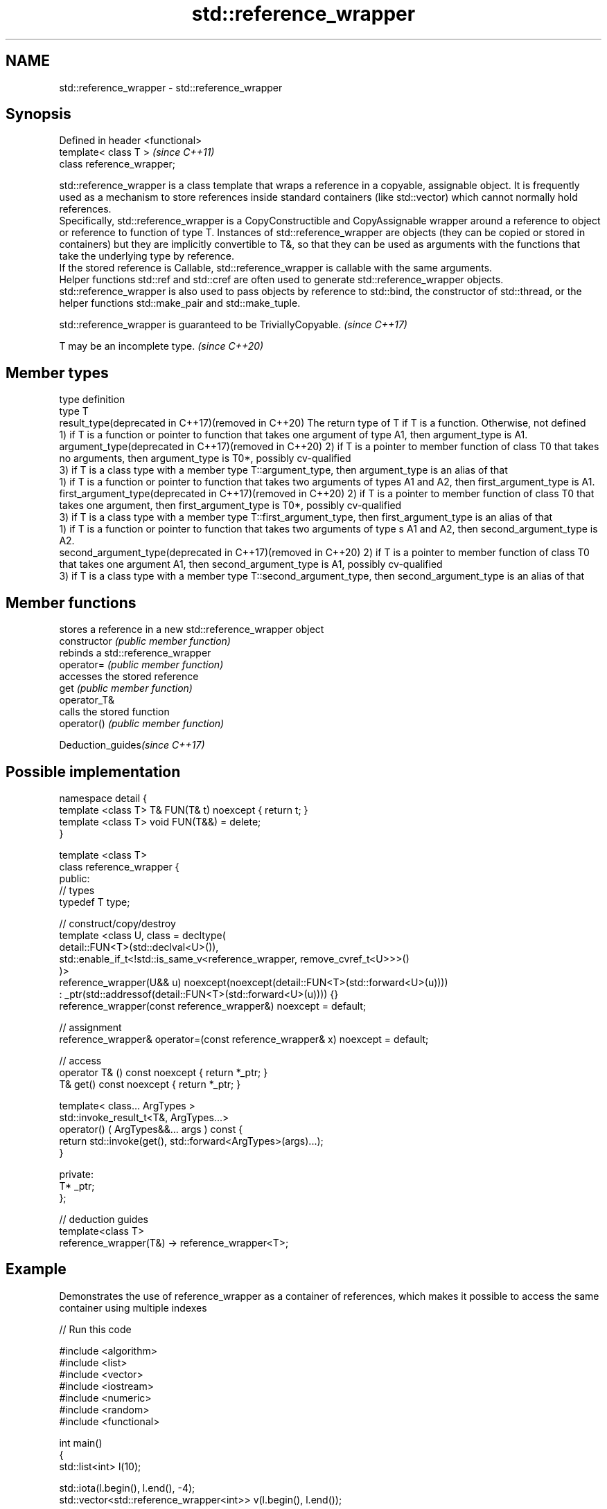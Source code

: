 .TH std::reference_wrapper 3 "2020.03.24" "http://cppreference.com" "C++ Standard Libary"
.SH NAME
std::reference_wrapper \- std::reference_wrapper

.SH Synopsis

  Defined in header <functional>
  template< class T >             \fI(since C++11)\fP
  class reference_wrapper;

  std::reference_wrapper is a class template that wraps a reference in a copyable, assignable object. It is frequently used as a mechanism to store references inside standard containers (like std::vector) which cannot normally hold references.
  Specifically, std::reference_wrapper is a CopyConstructible and CopyAssignable wrapper around a reference to object or reference to function of type T. Instances of std::reference_wrapper are objects (they can be copied or stored in containers) but they are implicitly convertible to T&, so that they can be used as arguments with the functions that take the underlying type by reference.
  If the stored reference is Callable, std::reference_wrapper is callable with the same arguments.
  Helper functions std::ref and std::cref are often used to generate std::reference_wrapper objects.
  std::reference_wrapper is also used to pass objects by reference to std::bind, the constructor of std::thread, or the helper functions std::make_pair and std::make_tuple.

  std::reference_wrapper is guaranteed to be TriviallyCopyable. \fI(since C++17)\fP


  T may be an incomplete type. \fI(since C++20)\fP


.SH Member types


  type                                                        definition
  type                                                        T
  result_type(deprecated in C++17)(removed in C++20)          The return type of T if T is a function. Otherwise, not defined
                                                              1) if T is a function or pointer to function that takes one argument of type A1, then argument_type is A1.
  argument_type(deprecated in C++17)(removed in C++20)        2) if T is a pointer to member function of class T0 that takes no arguments, then argument_type is T0*, possibly cv-qualified
                                                              3) if T is a class type with a member type T::argument_type, then argument_type is an alias of that
                                                              1) if T is a function or pointer to function that takes two arguments of types A1 and A2, then first_argument_type is A1.
  first_argument_type(deprecated in C++17)(removed in C++20)  2) if T is a pointer to member function of class T0 that takes one argument, then first_argument_type is T0*, possibly cv-qualified
                                                              3) if T is a class type with a member type T::first_argument_type, then first_argument_type is an alias of that
                                                              1) if T is a function or pointer to function that takes two arguments of type s A1 and A2, then second_argument_type is A2.
  second_argument_type(deprecated in C++17)(removed in C++20) 2) if T is a pointer to member function of class T0 that takes one argument A1, then second_argument_type is A1, possibly cv-qualified
                                                              3) if T is a class type with a member type T::second_argument_type, then second_argument_type is an alias of that


.SH Member functions


                stores a reference in a new std::reference_wrapper object
  constructor   \fI(public member function)\fP
                rebinds a std::reference_wrapper
  operator=     \fI(public member function)\fP
                accesses the stored reference
  get           \fI(public member function)\fP
  operator_T&
                calls the stored function
  operator()    \fI(public member function)\fP


  Deduction_guides\fI(since C++17)\fP


.SH Possible implementation



    namespace detail {
    template <class T> T& FUN(T& t) noexcept { return t; }
    template <class T> void FUN(T&&) = delete;
    }

    template <class T>
    class reference_wrapper {
    public:
      // types
      typedef T type;

      // construct/copy/destroy
      template <class U, class = decltype(
        detail::FUN<T>(std::declval<U>()),
        std::enable_if_t<!std::is_same_v<reference_wrapper, remove_cvref_t<U>>>()
      )>
      reference_wrapper(U&& u) noexcept(noexcept(detail::FUN<T>(std::forward<U>(u))))
        : _ptr(std::addressof(detail::FUN<T>(std::forward<U>(u)))) {}
      reference_wrapper(const reference_wrapper&) noexcept = default;

      // assignment
      reference_wrapper& operator=(const reference_wrapper& x) noexcept = default;

      // access
      operator T& () const noexcept { return *_ptr; }
      T& get() const noexcept { return *_ptr; }

      template< class... ArgTypes >
      std::invoke_result_t<T&, ArgTypes...>
        operator() ( ArgTypes&&... args ) const {
        return std::invoke(get(), std::forward<ArgTypes>(args)...);
      }

    private:
      T* _ptr;
    };

    // deduction guides
    template<class T>
    reference_wrapper(T&) -> reference_wrapper<T>;



.SH Example

  Demonstrates the use of reference_wrapper as a container of references, which makes it possible to access the same container using multiple indexes
  
// Run this code

    #include <algorithm>
    #include <list>
    #include <vector>
    #include <iostream>
    #include <numeric>
    #include <random>
    #include <functional>

    int main()
    {
        std::list<int> l(10);

        std::iota(l.begin(), l.end(), -4);
        std::vector<std::reference_wrapper<int>> v(l.begin(), l.end());

        // can't use shuffle on a list (requires random access), but can use it on a vector
        std::shuffle(v.begin(), v.end(), std::mt19937{std::random_device{}()});

        std::cout << "Contents of the list: ";
        for (int n : l){
            std::cout << n << ' ';
        }

        std::cout << "\\nContents of the list, as seen through a shuffled vector: ";
        for (int i : v){
            std::cout << i << ' ';
        }

        std::cout << "\\n\\nDoubling the values in the initial list...\\n\\n";
        for (int& i : l) {
            i *= 2;
        }

        std::cout << "Contents of the list, as seen through a shuffled vector: ";
        for (int i : v){
           std::cout << i << ' ';
        }
    }

.SH Possible output:

    Contents of the list: -4 -3 -2 -1 0 1 2 3 4 5
    Contents of the list, as seen through a shuffled vector: -1 2 -2 1 5 0 3 -3 -4 4
    Doubling the values in the initial list...
    Contents of the list, as seen through a shuffled vector: -2 4 -4 2 10 0 6 -6 -8 8


.SH See also



  ref
  cref    creates a std::reference_wrapper with a type deduced from its argument
          \fI(function template)\fP
  \fI(C++11)\fP
  \fI(C++11)\fP

  bind    binds one or more arguments to a function object
          \fI(function template)\fP
  \fI(C++11)\fP




